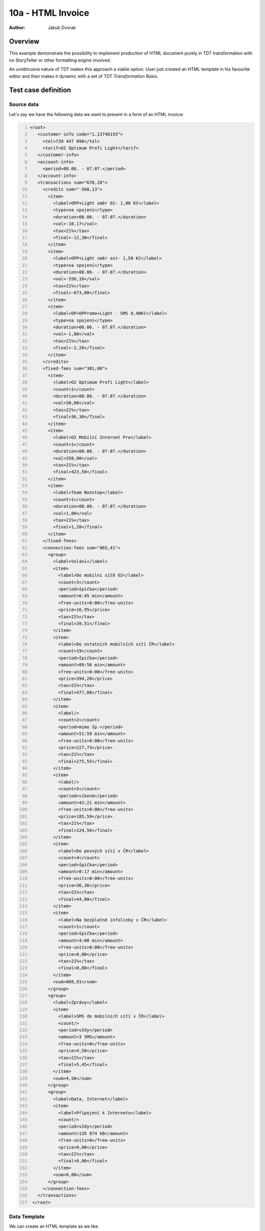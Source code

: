 ==================
10a - HTML Invoice
==================

:Author: Jakub Dvorak

Overview
========

This example demonstrate the possibility to implement production of HTML
document purely in TDT transformation with no StoryTeller or other formatting 
engine involved.

An unobtrusive nature of TDT makes this approach a viable option.
User just created an HTML template in his favourite editor and 
then makes it dynamic with a set of *TDT Transformation Rules*.

Test case definition
====================

Source data
-----------

Let's say we have the following data we want to present in a form of an HTML invoice:

.. code:: xml
   :number-lines:
   :name: source pfi01/usecases/10a-html-invoice

   <root>
      <customer-info code="1.13746193">
        <tel>739 447 098</tel>
        <tarif>O2 Optimum Profi Light</tarif>
      </customer-info>
      <account-info>
        <period>08.06. - 07.07.</period>
      </account-info>
      <transactions sum="678,28">
        <credits sum="-568,13">
          <item>
            <label>OPP+Light směr O2- 1,00 Kč</label>
            <type>na spojení</type>
            <duration>08.06. - 07.07.</duration>
            <val>-10,17</val>
            <tax>21%</tax>
            <final>-12,30</final>
          </item>
          <item>
            <label>OPP+Light směr ost- 1,50 Kč</label>
            <type>na spojení</type>
            <duration>08.06. - 07.07.</duration>
            <val>-556,16</val>
            <tax>21%</tax>
            <final>-673,00</final>
          </item>
          <item>
            <label>OP+OPPromo+Light - SMS 0,90Kč</label>
            <type>na spojení</type>
            <duration>08.06. - 07.07.</duration>
            <val>-1,80</val>
            <tax>21%</tax>
            <final>-2,20</final>
          </item>
        </credits>
        <fixed-fees sum="381,00">
          <item>
            <label>O2 Optimum Profi Light</label>
            <count>1</count>
            <duration>08.06. - 07.07.</duration>
            <val>30,00</val>
            <tax>21%</tax>
            <final>36,30</final>
          </item>
          <item>
            <label>O2 Mobilní Internet Pro</label>
            <count>1</count>
            <duration>08.06. - 07.07.</duration>
            <val>350,00</val>
            <tax>21%</tax>
            <final>423,50</final>
          </item>
          <item>
            <label>Team Nonstop</label>
            <count>1</count>
            <duration>08.06. - 07.07.</duration>
            <val>1,00</val>
            <tax>21%</tax>
            <final>1,20</final>
          </item>
        </fixed-fees>
        <connection-fees sum="865,41">
          <group>
            <label>Volání</label>
            <item>
              <label>Do mobilní sítě O2</label>
              <count>3</count>
              <period>špička</period>
              <amount>6:45 min</amount>
              <free-units>0:00</free-units>
              <price>16,95</price>
              <tax>21%</tax>
              <final>20,51</final>
            </item>
            <item>
              <label>Do ostatních mobilních sítí ČR</label>
              <count>19</count>
              <period>špička</period>
              <amount>89:56 min</amount>
              <free-units>0:00</free-units>
              <price>394,28</price>
              <tax>21%</tax>
              <final>477,08</final>
            </item>
            <item>
              <label/>
              <count>2</count>
              <period>mimo šp.</period>
              <amount>51:59 min</amount>
              <free-units>0:00</free-units>
              <price>227,73</price>
              <tax>21%</tax>
              <final>275,55</final>
            </item>
            <item>
              <label/>
              <count>5</count>
              <period>víkend</period>
              <amount>42:21 min</amount>
              <free-units>0:00</free-units>
              <price>185,59</price>
              <tax>21%</tax>
              <final>224,56</final>
            </item>
            <item>
              <label>Do pevných sítí v ČR</label>
              <count>4</count>
              <period>špička</period>
              <amount>8:17 min</amount>
              <free-units>0:00</free-units>
              <price>36,36</price>
              <tax>21%</tax>
              <final>44,00</final>
            </item>
            <item>
              <label>Na bezplatné infolinky v ČR</label>
              <count>1</count>
              <period>špička</period>
              <amount>4:00 min</amount>
              <free-units>0:00</free-units>
              <price>0,00</price>
              <tax>21%</tax>
              <final>0,00</final>
            </item>
            <sum>860,91</sum>
          </group>
          <group>
            <label>Zprávy</label>
            <item>
              <label>SMS do mobilních sítí v ČR</label>
              <count/>
              <period>vždy</period>
              <amount>3 SMS</amount>
              <free-units>0</free-units>
              <price>4,50</price>
              <tax>21%</tax>
              <final>5,45</final>
            </item>
            <sum>4,50</sum>
          </group>
          <group>
            <label>Data, Internet</label>
            <item>
              <label>Připojení k Internetu</label>
              <count/>
              <period>vždy</period>
              <amount>126 874 kB</amount>
              <free-units>0</free-units>
              <price>0,00</price>
              <tax>21%</tax>
              <final>0,00</final>
            </item>
            <sum>0,00</sum>
          </group>
        </connection-fees>
      </transactions>
    </root>



Data Template
-------------

We can create an HTML template as we like.

It is good to add ``class`` or ``id`` attributes at proper places in order 
to be able to use them in *Meta-Rule TDT selectors*.

See `template.html <template.html>`_

.. raw:: html

   <iframe width="100%" height="700" src="template.html" allowfullscreen="allowfullscreen" frameborder="0">
   </iframe>

.. code:: xml
   :number-lines:
   :name: template pfi01/usecases/10a-html-invoice

   <html>
      <head>
        <meta http-equiv="Content-Type" content="text/html; charset=utf-8"/>
        <title>Rozpis tel:</title>
        <link rel="stylesheet" type="text/css" href="/tdt/static/invoice.css"/>
      </head>
      <body>
        <div class="main">
          <h1>Rozpis vyúčtování služeb</h1>
          <div class="cust-info">
            <table>
              <tbody>
                <tr>
                  <th>Telefonní číslo:</th>
                  <td>
                    <span class="tel">?</span>
                  </td>
                </tr>
                <tr>
                  <th>Kód zákazníka:</th>
                  <td>?</td>
                </tr>
                <tr>
                  <th>Tarif:</th>
                  <td>?</td>
                </tr>
              </tbody>
            </table>
          </div>
          <div class="account-info">Zúčtovací období:</div>
          <div class="text-message">
            <p>
              <span>Vážený zákazníku, informaci o datu vypršení Vašeho smluvního závazku
                naleznete u příslušného produktu po přihlášení do Vašeho profilu na </span>
              <a href="www.mojeo2.cz">www.mojeo2.cz</a>
              <span>.
                Pokud službu Moje O2 ještě nevyužíváte, můžete se snadno zaregistrovat na </span>
              <a href="www.mojeo2.cz">www.mojeo2.cz</a>
              <span>
                s pomocí údajů z této faktury. Vaše O2</span>
            </p>
          </div>
          <div class="transactions">
            <table class="credits">
              <colgroup>
                <col/>
                <col/>
                <col/>
                <col style="width:60pt;"/>
                <col style="width:48pt;"/>
                <col style="width:52pt;"/>
              </colgroup>
              <thead>
                <tr>
                  <th>Přehled kreditů a slev</th>
                  <th>Typ slevy</th>
                  <th>Období</th>
                  <th>Slevy bez DPH</th>
                  <th>Sazba DPH</th>
                  <th>Celkem Kč*</th>
                </tr>
              </thead>
              <tfoot>
                <tr>
                  <th colspan="3">Slevy celkem (bez DPH)</th>
                  <td class="sum">?</td>
                  <td colspan="2"/>
                </tr>
              </tfoot>
              <tbody>
                <tr>
                  <td>?</td>
                  <td>?</td>
                  <td>?</td>
                  <td>?</td>
                  <td>?</td>
                  <td>?</td>
                </tr>
              </tbody>
            </table>
            <table class="fixed-fees">
              <colgroup>
                <col/>
                <col/>
                <col/>
                <col style="width:60pt;"/>
                <col style="width:48pt;"/>
                <col style="width:52pt;"/>
              </colgroup>
              <thead>
                <tr>
                  <th>Pravidelné poplatky</th>
                  <th>Období</th>
                  <th>Počet</th>
                  <th>Cena bez DPH</th>
                  <th>Sazba DPH</th>
                  <th>Celkem Kč*</th>
                </tr>
              </thead>
              <tfoot>
                <tr>
                  <th colspan="3">Celkem za pravidelné poplatky (bez DPH)</th>
                  <td class="sum">?</td>
                  <td colspan="2"/>
                </tr>
              </tfoot>
              <tbody>
                <tr>
                  <td>?</td>
                  <td>?</td>
                  <td>?</td>
                  <td>?</td>
                  <td>?</td>
                  <td>?</td>
                </tr>
              </tbody>
            </table>
            <table class="connection-fees">
              <colgroup>
                <col/>
                <col/>
                <col/>
                <col/>
                <col/>
                <col style="width:60pt;"/>
                <col style="width:48pt;"/>
                <col style="width:52pt;"/>
              </colgroup>
              <thead>
                <tr>
                  <th>Platby za spojení</th>
                  <th>Počet</th>
                  <th>Čas. rozmezí</th>
                  <th>Účtováno</th>
                  <th>Volné jednotky</th>
                  <th>Cena bez DPH</th>
                  <th>Sazba DPH</th>
                  <th>Celkem Kč*</th>
                </tr>
              </thead>
              <tfoot>
                <tr>
                  <th colspan="5">Celkem za spojení (bez DPH)</th>
                  <td class="sum">?</td>
                  <td colspan="2"/>
                </tr>
              </tfoot>
              <tbody>
                <tr class="section-header">
                  <th>?</th>
                  <th colspan="7"/>
                </tr>
                <tr class="section-data">
                  <td>?</td>
                  <td>?</td>
                  <td>?</td>
                  <td>?</td>
                  <td>?</td>
                  <td>?</td>
                  <td>?</td>
                  <td>?</td>
                </tr>
                <tr class="section-footer">
                  <td colspan="5"/>
                  <td>?</td>
                  <td colspan="2"/>
                </tr>
              </tbody>
            </table>
          </div>
          <div class="total">
            <table class="total">
              <colgroup>
                <col/>
                <col style="width:60pt;"/>
                <col style="width:48pt;"/>
                <col style="width:52pt;"/>
              </colgroup>
              <tfoot>
                <tr>
                  <th>
                    <span>Celkem za telefonní číslo </span>
                    <span class="tel">??? ??? ???</span>
                    <span> (bez DPH)</span>
                  </th>
                  <td class="sum">?</td>
                  <td/>
                  <td/>
                </tr>
              </tfoot>
            </table>
          </div>
          <footer>
            <p>Rozpis vyúčtování služeb</p>
            <p>* Haléřově zaokrouhleno.</p>
          </footer>
        </div>
      </body>
    </html>



Transformation
--------------

In *TDT Transformation Definition* we form Meta-Rules to link to the appropriate places.

The ``//div[@class='cust-info']/table/tbody/tr[2]/td`` meta-rule path is an example 
of such selector:

.. code:: xml
   :number-lines:
   :name: transformation pfi01/usecases/10a-html-invoice

   <tdt:transformation xmlns:tdt="http://developer.opentext.com/schemas/storyteller/transformation/tdt" version="1.0">
      <tdt:rule path="/html">
        <tdt:value key="$customer">/root/customer-info</tdt:value>
        <tdt:value key="$period">/root/account-info/period</tdt:value>
        <tdt:value key="$transactions">/root/transactions</tdt:value>
        <tdt:value key="$fixed-fees">$transactions/fixed-fees</tdt:value>
        <tdt:value key="$connection-fees">$transactions/connection-fees</tdt:value>
      </tdt:rule>
      <!-- customer-info -->
      <tdt:rule path="/html/head/title">
        <tdt:value key="text()">concat(tdt:template()//title, ' ', $customer/tel/text(), ", ", $period )</tdt:value>
      </tdt:rule>
      <tdt:rule path="//span[@class='tel']">
        <tdt:value key="text()">$customer/tel/text()</tdt:value>
      </tdt:rule>
      <tdt:rule path="//div[@class='cust-info']/table/tbody/tr[2]/td">
        <tdt:value key="text()">$customer/@code</tdt:value>
      </tdt:rule>
      <tdt:rule path="//div[@class='cust-info']/table/tbody/tr[3]/td">
        <tdt:value key="text()">$customer/tarif/text()</tdt:value>
      </tdt:rule>
      <tdt:rule path="//div[@class='account-info']">
        <tdt:value key="text()">concat(tdt:template()//div[@class='account-info'], ' ', $period )</tdt:value>
      </tdt:rule>
      <!-- "credits" table -->
      <tdt:rule path="//table[@class='credits']/tfoot/tr/td[1]">
        <tdt:value key="text()">string(@sum)</tdt:value>
      </tdt:rule>
      <tdt:rule path="//table[@class='credits']">
        <tdt:value key=".">$transactions/credits[item]</tdt:value>
      </tdt:rule>
      <tdt:rule path="//table[@class='credits']/tbody/tr">
        <tdt:value key=".">item</tdt:value>
      </tdt:rule>
      <tdt:rule path="//table[@class='credits']/tbody/tr/td[1]">
        <tdt:value key="text()">label/text()</tdt:value>
      </tdt:rule>
      <tdt:rule path="//table[@class='credits']/tbody/tr/td[2]">
        <tdt:value key="text()">type/text()</tdt:value>
      </tdt:rule>
      <tdt:rule path="//table[@class='credits']/tbody/tr/td[3]">
        <tdt:value key="text()">duration/text()</tdt:value>
      </tdt:rule>
      <tdt:rule path="//table[@class='credits']/tbody/tr/td[4]">
        <tdt:value key="text()">val/text()</tdt:value>
      </tdt:rule>
      <tdt:rule path="//table[@class='credits']/tbody/tr/td[5]">
        <tdt:value key="text()">tax/text()</tdt:value>
      </tdt:rule>
      <tdt:rule path="//table[@class='credits']/tbody/tr/td[6]">
        <tdt:value key="text()">final/text()</tdt:value>
      </tdt:rule>
      <!-- "fixed-fees" table -->
      <tdt:rule path="//table[@class='fixed-fees']/tfoot/tr/td[1]">
        <tdt:value key="text()">string($fixed-fees/@sum)</tdt:value>
      </tdt:rule>
      <tdt:rule path="//table[@class='fixed-fees']/tbody/tr">
        <tdt:value key=".">$fixed-fees/item</tdt:value>
      </tdt:rule>
      <tdt:rule path="//table[@class='fixed-fees']/tbody/tr/td[1]">
        <tdt:value key="text()">label/text()</tdt:value>
      </tdt:rule>
      <tdt:rule path="//table[@class='fixed-fees']/tbody/tr/td[2]">
        <tdt:value key="text()">duration/text()</tdt:value>
      </tdt:rule>
      <tdt:rule path="//table[@class='fixed-fees']/tbody/tr/td[3]">
        <tdt:value key="text()">count/text()</tdt:value>
      </tdt:rule>
      <tdt:rule path="//table[@class='fixed-fees']/tbody/tr/td[4]">
        <tdt:value key="text()">val/text()</tdt:value>
      </tdt:rule>
      <tdt:rule path="//table[@class='fixed-fees']/tbody/tr/td[5]">
        <tdt:value key="text()">tax/text()</tdt:value>
      </tdt:rule>
      <tdt:rule path="//table[@class='fixed-fees']/tbody/tr/td[6]">
        <tdt:value key="text()">final/text()</tdt:value>
      </tdt:rule>
      <!-- "connection-fees" table -->
      <tdt:rule path="//table[@class='connection-fees']/tbody/tr[@class='section-header']/th[1]">
        <tdt:value key="text()">label/text()</tdt:value>
      </tdt:rule>
      <tdt:rule path="//table[@class='connection-fees']/tbody/tr[@class='section-footer']/td[2]">
        <tdt:value key="text()">sum/text()</tdt:value>
      </tdt:rule>
      <tdt:rule path="//table[@class='connection-fees']/tfoot/tr/td[1]">
        <tdt:value key="text()">string($connection-fees/@sum)</tdt:value>
      </tdt:rule>
      <tdt:rule path="//table[@class='connection-fees']/tbody">
        <tdt:value key=".">$connection-fees/group</tdt:value>
      </tdt:rule>
      <tdt:rule path="//table[@class='connection-fees']/tbody/tr[@class='section-data']">
        <tdt:value key=".">item</tdt:value>
      </tdt:rule>
      <tdt:rule path="//table[@class='connection-fees']/tbody/tr[@class='section-data']/td[1]">
        <tdt:value key="text()">label/text()</tdt:value>
      </tdt:rule>
      <tdt:rule path="//table[@class='connection-fees']/tbody/tr[@class='section-data']/td[2]">
        <tdt:value key="text()">count/text()</tdt:value>
      </tdt:rule>
      <tdt:rule path="//table[@class='connection-fees']/tbody/tr[@class='section-data']/td[3]">
        <tdt:value key="text()">period/text()</tdt:value>
      </tdt:rule>
      <tdt:rule path="//table[@class='connection-fees']/tbody/tr[@class='section-data']/td[4]">
        <tdt:value key="text()">amount/text()</tdt:value>
      </tdt:rule>
      <tdt:rule path="//table[@class='connection-fees']/tbody/tr[@class='section-data']/td[5]">
        <tdt:value key="text()">free-units/text()</tdt:value>
      </tdt:rule>
      <tdt:rule path="//table[@class='connection-fees']/tbody/tr[@class='section-data']/td[6]">
        <tdt:value key="text()">price/text()</tdt:value>
      </tdt:rule>
      <tdt:rule path="//table[@class='connection-fees']/tbody/tr[@class='section-data']/td[7]">
        <tdt:value key="text()">tax/text()</tdt:value>
      </tdt:rule>
      <tdt:rule path="//table[@class='connection-fees']/tbody/tr[@class='section-data']/td[8]">
        <tdt:value key="text()">final/text()</tdt:value>
      </tdt:rule>
      <!-- total -->
      <tdt:rule path="//table[@class='total']//td[@class='sum']">
        <tdt:value key="text()">$transactions/@sum</tdt:value>
      </tdt:rule>
    </tdt:transformation>



Expected Result
---------------

The resulting HTML respects the design of the *Template* but contains 
all dynamically filled data:

See `instance.html <instance.html>`_

.. raw:: html

   <iframe width="100%" height="900" src="instance.html" allowfullscreen="allowfullscreen" frameborder="0">
   </iframe>


.. code:: xml
   :number-lines:
   :name: instance pfi01/usecases/10a-html-invoice

   <html>
      <head>
        <meta http-equiv="Content-Type" content="text/html; charset=utf-8"/>
        <title>Rozpis tel: 739 447 098, 08.06. - 07.07.</title>
        <link rel="stylesheet" type="text/css" href="/tdt/static/invoice.css"/>
      </head>
      <body>
        <div class="main">
          <h1>Rozpis vyúčtování služeb</h1>
          <div class="cust-info">
            <table>
              <tbody>
                <tr>
                  <th>Telefonní číslo:</th>
                  <td>
                    <span class="tel">739 447 098</span>
                  </td>
                </tr>
                <tr>
                  <th>Kód zákazníka:</th>
                  <td>1.13746193</td>
                </tr>
                <tr>
                  <th>Tarif:</th>
                  <td>O2 Optimum Profi Light</td>
                </tr>
              </tbody>
            </table>
          </div>
          <div class="account-info">Zúčtovací období: 08.06. - 07.07.</div>
          <div class="text-message">
            <p>
              <span>Vážený zákazníku, informaci o datu vypršení Vašeho smluvního závazku
                naleznete u příslušného produktu po přihlášení do Vašeho profilu na </span>
              <a href="www.mojeo2.cz">www.mojeo2.cz</a>
              <span>.
                Pokud službu Moje O2 ještě nevyužíváte, můžete se snadno zaregistrovat na </span>
              <a href="www.mojeo2.cz">www.mojeo2.cz</a>
              <span>
                s pomocí údajů z této faktury. Vaše O2</span>
            </p>
          </div>
          <div class="transactions">
            <table class="credits">
              <colgroup>
                <col/>
                <col/>
                <col/>
                <col style="width:60pt;"/>
                <col style="width:48pt;"/>
                <col style="width:52pt;"/>
              </colgroup>
              <thead>
                <tr>
                  <th>Přehled kreditů a slev</th>
                  <th>Typ slevy</th>
                  <th>Období</th>
                  <th>Slevy bez DPH</th>
                  <th>Sazba DPH</th>
                  <th>Celkem Kč*</th>
                </tr>
              </thead>
              <tfoot>
                <tr>
                  <th colspan="3">Slevy celkem (bez DPH)</th>
                  <td class="sum">-568,13</td>
                  <td colspan="2"/>
                </tr>
              </tfoot>
              <tbody>
                <tr>
                  <td>OPP+Light směr O2- 1,00 Kč</td>
                  <td>na spojení</td>
                  <td>08.06. - 07.07.</td>
                  <td>-10,17</td>
                  <td>21%</td>
                  <td>-12,30</td>
                </tr>
                <tr>
                  <td>OPP+Light směr ost- 1,50 Kč</td>
                  <td>na spojení</td>
                  <td>08.06. - 07.07.</td>
                  <td>-556,16</td>
                  <td>21%</td>
                  <td>-673,00</td>
                </tr>
                <tr>
                  <td>OP+OPPromo+Light - SMS 0,90Kč</td>
                  <td>na spojení</td>
                  <td>08.06. - 07.07.</td>
                  <td>-1,80</td>
                  <td>21%</td>
                  <td>-2,20</td>
                </tr>
              </tbody>
            </table>
            <table class="fixed-fees">
              <colgroup>
                <col/>
                <col/>
                <col/>
                <col style="width:60pt;"/>
                <col style="width:48pt;"/>
                <col style="width:52pt;"/>
              </colgroup>
              <thead>
                <tr>
                  <th>Pravidelné poplatky</th>
                  <th>Období</th>
                  <th>Počet</th>
                  <th>Cena bez DPH</th>
                  <th>Sazba DPH</th>
                  <th>Celkem Kč*</th>
                </tr>
              </thead>
              <tfoot>
                <tr>
                  <th colspan="3">Celkem za pravidelné poplatky (bez DPH)</th>
                  <td class="sum">381,00</td>
                  <td colspan="2"/>
                </tr>
              </tfoot>
              <tbody>
                <tr>
                  <td>O2 Optimum Profi Light</td>
                  <td>08.06. - 07.07.</td>
                  <td>1</td>
                  <td>30,00</td>
                  <td>21%</td>
                  <td>36,30</td>
                </tr>
                <tr>
                  <td>O2 Mobilní Internet Pro</td>
                  <td>08.06. - 07.07.</td>
                  <td>1</td>
                  <td>350,00</td>
                  <td>21%</td>
                  <td>423,50</td>
                </tr>
                <tr>
                  <td>Team Nonstop</td>
                  <td>08.06. - 07.07.</td>
                  <td>1</td>
                  <td>1,00</td>
                  <td>21%</td>
                  <td>1,20</td>
                </tr>
              </tbody>
            </table>
            <table class="connection-fees">
              <colgroup>
                <col/>
                <col/>
                <col/>
                <col/>
                <col/>
                <col style="width:60pt;"/>
                <col style="width:48pt;"/>
                <col style="width:52pt;"/>
              </colgroup>
              <thead>
                <tr>
                  <th>Platby za spojení</th>
                  <th>Počet</th>
                  <th>Čas. rozmezí</th>
                  <th>Účtováno</th>
                  <th>Volné jednotky</th>
                  <th>Cena bez DPH</th>
                  <th>Sazba DPH</th>
                  <th>Celkem Kč*</th>
                </tr>
              </thead>
              <tfoot>
                <tr>
                  <th colspan="5">Celkem za spojení (bez DPH)</th>
                  <td class="sum">865,41</td>
                  <td colspan="2"/>
                </tr>
              </tfoot>
              <tbody>
                <tr class="section-header">
                  <th>Volání</th>
                  <th colspan="7"/>
                </tr>
                <tr class="section-data">
                  <td>Do mobilní sítě O2</td>
                  <td>3</td>
                  <td>špička</td>
                  <td>6:45 min</td>
                  <td>0:00</td>
                  <td>16,95</td>
                  <td>21%</td>
                  <td>20,51</td>
                </tr>
                <tr class="section-data">
                  <td>Do ostatních mobilních sítí ČR</td>
                  <td>19</td>
                  <td>špička</td>
                  <td>89:56 min</td>
                  <td>0:00</td>
                  <td>394,28</td>
                  <td>21%</td>
                  <td>477,08</td>
                </tr>
                <tr class="section-data">
                  <td/>
                  <td>2</td>
                  <td>mimo šp.</td>
                  <td>51:59 min</td>
                  <td>0:00</td>
                  <td>227,73</td>
                  <td>21%</td>
                  <td>275,55</td>
                </tr>
                <tr class="section-data">
                  <td/>
                  <td>5</td>
                  <td>víkend</td>
                  <td>42:21 min</td>
                  <td>0:00</td>
                  <td>185,59</td>
                  <td>21%</td>
                  <td>224,56</td>
                </tr>
                <tr class="section-data">
                  <td>Do pevných sítí v ČR</td>
                  <td>4</td>
                  <td>špička</td>
                  <td>8:17 min</td>
                  <td>0:00</td>
                  <td>36,36</td>
                  <td>21%</td>
                  <td>44,00</td>
                </tr>
                <tr class="section-data">
                  <td>Na bezplatné infolinky v ČR</td>
                  <td>1</td>
                  <td>špička</td>
                  <td>4:00 min</td>
                  <td>0:00</td>
                  <td>0,00</td>
                  <td>21%</td>
                  <td>0,00</td>
                </tr>
                <tr class="section-footer">
                  <td colspan="5"/>
                  <td>860,91</td>
                  <td colspan="2"/>
                </tr>
              </tbody>
              <tbody>
                <tr class="section-header">
                  <th>Zprávy</th>
                  <th colspan="7"/>
                </tr>
                <tr class="section-data">
                  <td>SMS do mobilních sítí v ČR</td>
                  <td/>
                  <td>vždy</td>
                  <td>3 SMS</td>
                  <td>0</td>
                  <td>4,50</td>
                  <td>21%</td>
                  <td>5,45</td>
                </tr>
                <tr class="section-footer">
                  <td colspan="5"/>
                  <td>4,50</td>
                  <td colspan="2"/>
                </tr>
              </tbody>
              <tbody>
                <tr class="section-header">
                  <th>Data, Internet</th>
                  <th colspan="7"/>
                </tr>
                <tr class="section-data">
                  <td>Připojení k Internetu</td>
                  <td/>
                  <td>vždy</td>
                  <td>126 874 kB</td>
                  <td>0</td>
                  <td>0,00</td>
                  <td>21%</td>
                  <td>0,00</td>
                </tr>
                <tr class="section-footer">
                  <td colspan="5"/>
                  <td>0,00</td>
                  <td colspan="2"/>
                </tr>
              </tbody>
            </table>
          </div>
          <div class="total">
            <table class="total">
              <colgroup>
                <col/>
                <col style="width:60pt;"/>
                <col style="width:48pt;"/>
                <col style="width:52pt;"/>
              </colgroup>
              <tfoot>
                <tr>
                  <th>
                    <span>Celkem za telefonní číslo </span>
                    <span class="tel">739 447 098</span>
                    <span> (bez DPH)</span>
                  </th>
                  <td class="sum">678,28</td>
                  <td/>
                  <td/>
                </tr>
              </tfoot>
            </table>
          </div>
          <footer>
            <p>Rozpis vyúčtování služeb</p>
            <p>* Haléřově zaokrouhleno.</p>
          </footer>
        </div>
      </body>
    </html>
    




